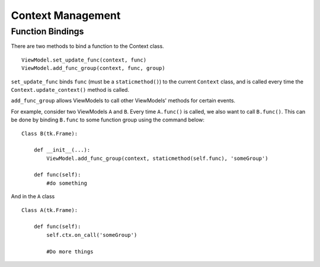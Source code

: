 ==================
Context Management
==================

*****************
Function Bindings
*****************

There are two methods to bind a function to the Context class.

::

    ViewModel.set_update_func(context, func)
    ViewModel.add_func_group(context, func, group)

``set_update_func`` binds ``func`` (must be a ``staticmethod()``) to the current
``Context`` class, and is called every time the ``Context.update_context()`` method
is called.

``add_func_group`` allows ViewModels to call other ViewModels' methods for certain
events.

For example, consider two ViewModels ``A`` and ``B``. Every time ``A.func()``
is called, we also want to call ``B.func()``. This can be done by binding ``B.func``
to some function group using the command below:

::

    Class B(tk.Frame):

        def __init__(...):
            ViewModel.add_func_group(context, staticmethod(self.func), 'someGroup')

        def func(self):
            #do something

And in the ``A`` class

::

    Class A(tk.Frame):

        def func(self):
            self.ctx.on_call('someGroup')

            #Do more things
